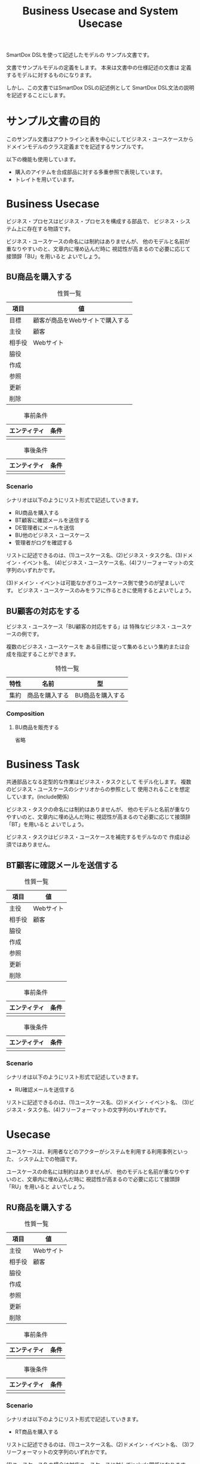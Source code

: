 #+title: Business Usecase and System Usecase

SmartDox DSLを使って記述したモデルの
サンプル文書です。

文書でサンプルモデルの定義をします。
本来は文書中の仕様記述の文書は
定義するモデルに対するものになります。

しかし、この文書ではSmartDox DSLの記述例として
SmartDox DSL文法の説明を記述することにします。

* サンプル文書の目的

このサンプル文書はアウトラインと表を中心にしてビジネス・ユースケースから
ドメインモデルのクラス定義までを記述するサンプルです。

以下の機能も使用しています。

- 購入のアイテムを合成部品に対する多重参照で表現しています。
- トレイトを用いています。

* Business Usecase

ビジネス・プロセスはビジネス・プロセスを構成する部品で、
ビジネス・システム上に存在する物語です。

ビジネス・ユースケースの命名には制約はありませんが、
他のモデルと名前が重なりやすいのと、文章内に埋め込んだ時に
視認性が高まるので必要に応じて接頭辞「BU」を用いると
よいでしょう。

** BU商品を購入する

#+caption: 性質一覧
| 項目   | 値                              |
|--------+---------------------------------|
| 目標   | 顧客が商品をWebサイトで購入する |
| 主役   | 顧客                            |
| 相手役 | Webサイト                       |
| 脇役   |                                 |
| 作成   |                                 |
| 参照   |                                 |
| 更新   |                                 |
| 削除   |                                 |

#+caption: 事前条件
| エンティティ | 条件 |
|--------------+------|
|              |      |

#+caption: 事後条件
| エンティティ | 条件 |
|--------------+------|
|              |      |

*** Scenario

シナリオは以下のようにリスト形式で記述していきます。

- RU商品を購入する
- BT顧客に確認メールを送信する
- DE管理者にメールを送信
- BU他のビジネス・ユースケース
- 管理者がログを確認する

リストに記述できるのは、(1)ユースケース名、(2)ビジネス・タスク名、(3)ドメイン・イベント名、
(4)ビジネス・ユースケース名、(4)フリーフォーマットの文字列のいずれかです。

(3)ドメイン・イベントは可能なかぎりユースケース側で使うのが望ましいです。
ビジネス・ユースケースのみをラフに作るときに使用するとよいでしょう。

** BU顧客の対応をする

ビジネス・ユースケース「BU顧客の対応をする」は
特殊なビジネス・ユースケースの例です。

複数のビジネス・ユースケースを
ある目標に従って集めるという集約または合成を指定することができます。

#+caption: 特性一覧
| 特性 | 名前           | 型               |
|------+----------------+------------------|
| 集約 | 商品を購入する | BU商品を購入する |

*** Composition

**** BU商品を販売する

省略

* Business Task

共通部品となる定型的な作業はビジネス・タスクとして
モデル化します。
複数のビジネス・ユースケースのシナリオからの参照として
使用されることを想定しています。(include関係)

ビジネス・タスクの命名には制約はありませんが、
他のモデルと名前が重なりやすいのと、文章内に埋め込んだ時に
視認性が高まるので必要に応じて接頭辞「BT」を用いると
よいでしょう。

ビジネス・タスクはビジネス・ユースケースを補完するモデルなので
作成は必須ではありません。

** BT顧客に確認メールを送信する

#+caption: 性質一覧
| 項目   | 値        |
|--------+-----------|
| 主役   | Webサイト |
| 相手役 | 顧客      |
| 脇役   |           |
| 作成   |           |
| 参照   |           |
| 更新   |           |
| 削除   |           |

#+caption: 事前条件
| エンティティ | 条件 |
|--------------+------|
|              |      |

#+caption: 事後条件
| エンティティ | 条件 |
|--------------+------|
|              |      |

*** Scenario

シナリオは以下のようにリスト形式で記述していきます。

- RU確認メールを送信する

リストに記述できるのは、(1)ユースケース名、(2)ドメイン・イベント名、
(3)ビジネス・タスク名、(4)フリーフォーマットの文字列のいずれかです。

* Usecase

ユースケースは、利用者などのアクターがシステムを利用する利用事例といった、
システム上での物語です。

ユースケースの命名には制約はありませんが、
他のモデルと名前が重なりやすいのと、文章内に埋め込んだ時に
視認性が高まるので必要に応じて接頭辞「RU」を用いると
よいでしょう。

** RU商品を購入する

#+caption: 性質一覧
| 項目   | 値        |
|--------+-----------|
| 主役   | Webサイト |
| 相手役 | 顧客      |
| 脇役   |           |
| 作成   |           |
| 参照   |           |
| 更新   |           |
| 削除   |           |

#+caption: 事前条件
| エンティティ | 条件 |
|--------------+------|
|              |      |

#+caption: 事後条件
| エンティティ | 条件 |
|--------------+------|
|              |      |

*** Scenario

シナリオは以下のようにリスト形式で記述していきます。

- RT商品を購入する

リストに記述できるのは、(1)ユースケース名、(2)ドメイン・イベント名、
(3)フリーフォーマットの文字列のいずれかです。

(1)ユースケース名の場合は対応ユースケースに対してinclude関係になります。

** RU確認メールを送信する

省略

* Task

共通部品となる定型的な作業はタスクとして
モデル化します。
複数のユースケースのシナリオからの参照として
使用されることを想定しています。(include関係)

タスクの命名には制約はありませんが、
他のモデルと名前が重なりやすいのと、文章内に埋め込んだ時に
視認性が高まるので必要に応じて接頭辞「RT」を用いると
よいでしょう。

** RT商品を購入する

#+caption: 性質一覧
| 項目   | 値            |
|--------+---------------|
| 主役   | よろず商会Web |
| 相手役 | 顧客          |
| 脇役   |               |
| 作成   |               |
| 参照   |               |
| 更新   |               |
| 削除   |               |

#+caption: 事前条件
| エンティティ | 条件 |
|--------------+------|
|              |      |

#+caption: 事後条件
| エンティティ | 条件 |
|--------------+------|
|              |      |

*** Scenario

シナリオは以下のようにリスト形式で記述していきます。

- RU確認メールを送信する

リストに記述できるのは、(1)ドメイン・イベント名
(2)タスク名、(4)フリーフォーマットの文字列のいずれかです。

* Trait

** Master

** Transaction

* Business Actor

システム化対象ではないビジネス領域のアクターは
ビジネス・アクターとしてモデル化します。

** よろず商会Web

よろず商会Webは、本モデルの対象となるアクターですが、
逆によろず商会Webシステム内ではエンティティとして管理はされません。
いわゆるSuD(System under Discussion)に分類されるアクターです。

SimpleModelerでは、ビジネス・アクターとしてモデル化します。

* Actor

** 顧客

#+caption: 性質一覧
| 項目     | 値     |
|----------+--------|
| トレイト | Master |

#+caption: 属性一覧
| 名前   | 型     | カラム  | SQL型        |
|--------+--------+---------+--------------|
| 顧客ID | token  | ID      | CHAR(16)     |
| 名前   | token  | NAME    | VARCHAR(64)  |
| 住所   | string | ADDRESS | VARCHAR(256) |

* Resource

** 商品

#+caption: 性質一覧
| 項目     | 値     |
|----------+--------|
| トレイト | Master |

#+caption: 属性一覧
| 名前   | 型    | ID | カラム | SQL型       |
|--------+-------+----+--------+-------------|
| 商品ID | token | ○ | ID     | CHAR(16)    |
| 名前   | token |    | NAME   | VARCHAR(32) |
| 定価   | money |    | PRICE  | LONG        |

* Event

** 購入

#+caption: 性質一覧
| 項目     | 値          |
|----------+-------------|
| トレイト | Transaction |

#+caption: 特性一覧
| 特性 | 名前   | 型    | 多重度 | 派生        | カラム      | SQL型    |
|------+--------+-------+--------+-------------+-------------+----------|
| ID   | 購入ID | token |        |             | ID          | CHAR(16) |
| 属性 | 日付   | date  |        |             | DATE        | DATE     |
| 関連 | 顧客   | 顧客  |      1 |             | CUSTOMER_ID | CHAR(16) |
| 属性 | 顧客名 | token |        | 顧客.名前   |             |          |

*** Composition

購入において購入した商品と個数の組を表現する
エンティティ「購入商品」を定義します。

**** 購入商品+

購入から購入商品への多重度は、節名「購入商品+」の「+」で記述しています。

多重度は「性質一覧」、「Properties」の表で記述する方法も可能です。

エンティティに対する合成は以下のいずれかのモデルになります。

- 登録済みのエンティティが存在しない場合 → エンティティの合成部品(ステレオタイプpart)
- すでにエンティティが登録済みの場合 → 各種エンティティ

エンティティの合成部品となった場合、RDBMSでは関連エンティティとして
実装されます。
このためIDの暗黙解決や自動生成は行われません。

#+caption: 特性一覧
| 特性 | 名前   | 型    | 多重度 | 派生        | カラム | SQL型 |
|------+--------+-------+--------+-------------+--------+-------|
| 関連 | 商品   | 商品  |      1 |             |        |       |
| 属性 | 数量   | int   |        |             | AMOUNT | INT   |
| 属性 | 商品名 | token |        | 商品.名前   |        |       |
| 属性 | 単価   | money |        | 商品.定価   |        |       |
| 属性 | 総額   | money |        | 数量 * 単価 |        |       |
